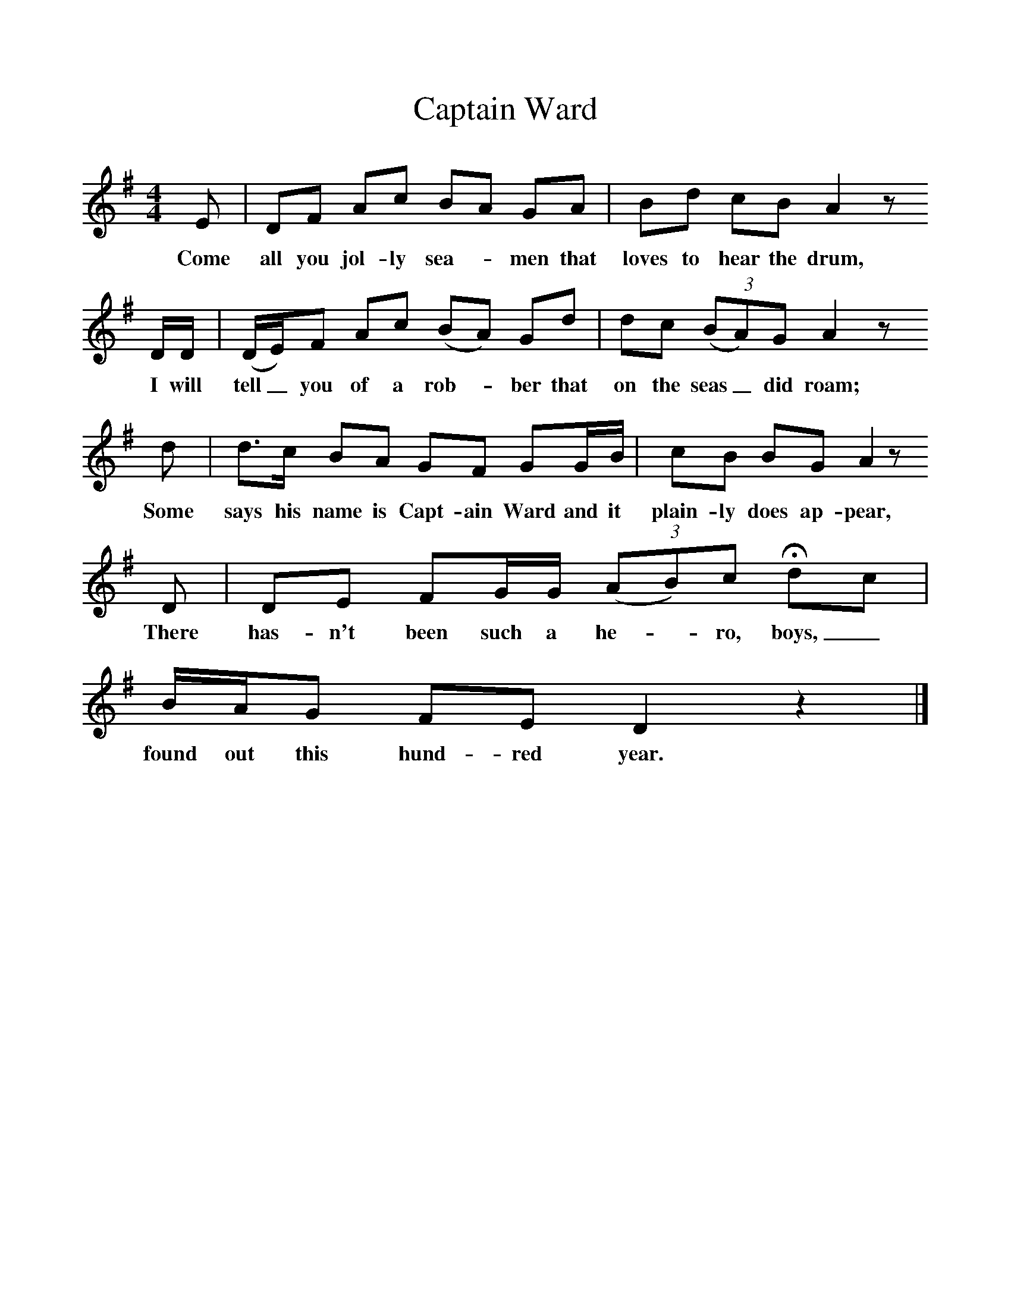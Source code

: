 %%scale 1
X:1     %Music
T:Captain Ward
B:Purslow, F, 1968,The Wanton Seed, EFDS Publications, London
S:Isaac Hobbes, Micheldever, Hants, May 1906
Z:Gardiner H.241
F:http://www.folkinfo.org/songs
M:4/4     %Meter
L:1/8     %
K:DMix
E |DF Ac BA GA |Bd cB A2 z
w:Come all you jol-ly sea-*men that loves to hear the drum,
 D/D/ |(D/E/)F Ac (BA) Gd | dc (3(BA)G A2 z
w: I will tell_ you of a rob-*ber that  on the seas_did roam; 
 d |d3/2c/ BA GF GG/B/ |cB BG A2 z 
w:Some says his name is Capt-ain Ward and it plain-ly does ap-pear, 
D |DE FG/G/ (3(AB)c Hdc | B/A/G FE D2 z2 |]
w:There has-n't been such a he-*ro, boys,_ found out this hund-red year. 
